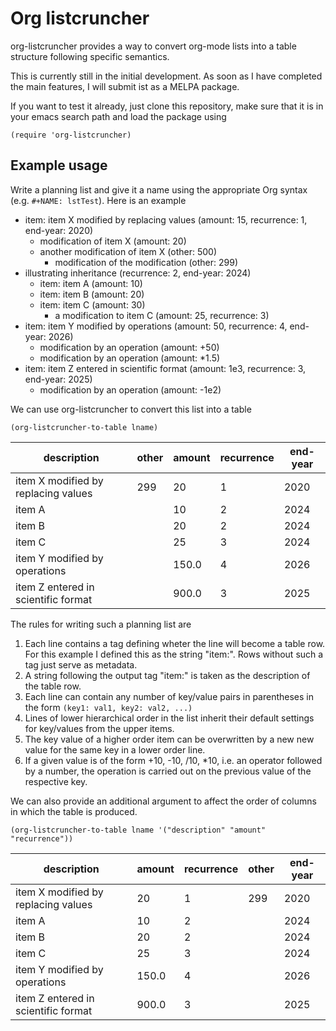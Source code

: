 
* Org listcruncher

  org-listcruncher provides a way to convert org-mode lists into
  a table structure following specific semantics.

  This is currently still in the initial development. As soon as I have completed the
  main features, I will submit ist as a MELPA package.

  If you want to test it already, just clone this repository, make sure that it is
  in your emacs search path and load the package using

  #+BEGIN_SRC elisp
  (require 'org-listcruncher)
  #+END_SRC

** Example usage

   Write a planning list and give it a name using the appropriate Org syntax (e.g. =#+NAME: lstTest=).
   Here is an example

   #+NAME: lstTest
   - item: item X modified by replacing values (amount: 15, recurrence: 1, end-year: 2020)
     - modification of item X (amount: 20)
     - another modification of item X (other: 500)
       - modification of the modification (other: 299)
   - illustrating inheritance (recurrence: 2, end-year: 2024)
     - item: item A (amount: 10)
     - item: item B (amount: 20)
     - item: item C (amount: 30)
       - a modification to item C (amount: 25, recurrence: 3)
   - item: item Y modified by operations (amount: 50, recurrence: 4, end-year: 2026)
     - modification by an operation (amount: +50)
     - modification by an operation (amount: *1.5)
   - item: item Z entered in scientific format (amount: 1e3, recurrence: 3, end-year: 2025)
     - modification by an operation (amount: -1e2)

   We can use org-listcruncher to convert this list into a table   

   #+NAME: src-example1
   #+BEGIN_SRC elisp :results value :var lname="lstTest" :exports both
     (org-listcruncher-to-table lname)
   #+END_SRC

   #+RESULTS: src-example1
   | description                         | other | amount | recurrence | end-year |
   |-------------------------------------+-------+--------+------------+----------|
   | item X modified by replacing values |   299 |     20 |          1 |     2020 |
   | item A                              |       |     10 |          2 |     2024 |
   | item B                              |       |     20 |          2 |     2024 |
   | item C                              |       |     25 |          3 |     2024 |
   | item Y modified by operations       |       |  150.0 |          4 |     2026 |
   | item Z entered in scientific format |       |  900.0 |          3 |     2025 |

   
   The rules for writing such a planning list are
   1. Each line contains a tag defining wheter the line will become a table row. For this
      example I defined this as the string "item:". Rows without such a tag just serve as
      metadata.
   2. A string following the output tag "item:" is taken as the description of the table row.
   3. Each line can contain any number of key/value pairs in parentheses in the form
       =(key1: val1, key2: val2, ...)=
   4. Lines of lower hierarchical order in the list inherit their default settings for key/values
      from the upper items.
   5. The key value of a higher order item can be overwritten by a new new value for the same key
      in a lower order line.
   6. If a given value is of the form +10, -10, /10, *10, i.e. an operator followed by a number,
      the operation is carried out on the previous value of the respective key.


   We can also provide an additional argument to affect the order of
   columns in which the table is produced.
   #+BEGIN_SRC elisp :results value :var lname="lstTest" :exports both
     (org-listcruncher-to-table lname '("description" "amount" "recurrence"))
   #+END_SRC

   #+RESULTS:
   | description                         | amount | recurrence | other | end-year |
   |-------------------------------------+--------+------------+-------+----------|
   | item X modified by replacing values |     20 |          1 |   299 |     2020 |
   | item A                              |     10 |          2 |       |     2024 |
   | item B                              |     20 |          2 |       |     2024 |
   | item C                              |     25 |          3 |       |     2024 |
   | item Y modified by operations       |  150.0 |          4 |       |     2026 |
   | item Z entered in scientific format |  900.0 |          3 |       |     2025 |


  
** Tests                                                           :noexport:

   A look at the main heavy lifting function and its return values:
   #+BEGIN_SRC elisp :results output :var lname="lstTest"
     (pp (org-listcruncher--parselist (save-excursion
				       (goto-char (point-min))
				       (unless (search-forward-regexp (concat  "^ *#\\\+NAME: .*" lname) nil t)
					 (error "No list of this name found: %s" lname))
				       (forward-line 1)
				       (org-list-to-lisp))
				     nil
				     nil))
   #+END_SRC

   #+RESULTS:
   #+begin_example
   ((("amount" "-1e2")
     ("amount" "1e3")
     ("recurrence" "3")
     ("end-year" "2025")
     ("amount" "*1.5")
     ("amount" "+50")
     ("amount" "50")
     ("recurrence" "4")
     ("end-year" "2026")
     ("amount" "25")
     ("recurrence" "3")
     ("amount" "30")
     ("amount" "20")
     ("amount" "10")
     ("recurrence" "2")
     ("end-year" "2024")
     ("other" "299")
     ("other" "500")
     ("amount" "20")
     ("amount" "15")
     ("recurrence" "1")
     ("end-year" "2020"))
    ((("description" "item X modified by replacing values ")
      ("other" "299")
      ("other" "500")
      ("amount" "20")
      ("amount" "15")
      ("recurrence" "1")
      ("end-year" "2020"))
     (("description" "item A ")
      ("amount" "10")
      ("recurrence" "2")
      ("end-year" "2024"))
     (("description" "item B ")
      ("amount" "20")
      ("recurrence" "2")
      ("end-year" "2024"))
     (("description" "item C ")
      ("amount" "25")
      ("recurrence" "3")
      ("amount" "30")
      ("recurrence" "2")
      ("end-year" "2024"))
     (("description" "item Y modified by operations ")
      ("amount" "*1.5")
      ("amount" "+50")
      ("amount" "50")
      ("recurrence" "4")
      ("end-year" "2026"))
     (("description" "item Z entered in scientific format ")
      ("amount" "-1e2")
      ("amount" "1e3")
      ("recurrence" "3")
      ("end-year" "2025"))))
   #+end_example



* Tests integrating with orgbabelhelper                            :noexport:

  
  #+BEGIN_SRC python :results output raw drawer :var tbl=src-example1 :colnames no
    import orgbabelhelper as obh

    df = obh.orgtable_to_dataframe(tbl, index="description")
    print(obh.dataframe_to_orgtable(df, caption="Example 1"))
  #+END_SRC

  #+RESULTS:
  :RESULTS:
  #+CAPTION: Example 1
  |description|other|amount|recurrence|end-year|
  |-----
  |item X modified by replacing values |299|20|1|2020|
  |item A ||10|2|2024|
  |item B ||20|2|2024|
  |item C ||25|3|2024|
  |item Y modified by operations ||150.0|4|2026|
  |item Z entered in scientific format ||900.0|3|2025|

  :END:

* COMMENT Org Babel settings
Local variables:
org-confirm-babel-evaluate: nil
End:
